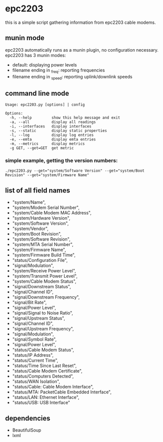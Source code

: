 * epc2203
this is a simple script gathering information from epc2203 cable modems.

** munin mode
epc2203 automatically runs as a munin plugin, no configuration necessary. epc2203 has 3 munin modes:
 - default: displaying power levels
 - filename ending in _freq: reporting frequencies
 - filename ending in _speed: reporting uplink/downlink speeds

** command line mode
#+BEGIN_EXAMPLE
Usage: epc2203.py [options] | config

Options:
  -h, --help         show this help message and exit
  -a, --all          display all readings
  -i, --interfaces   display interfaces
  -s, --static       display static properties
  -l, --log          display log entries
  -e, --emta         display emta entries
  -m, --metrics      display metrics
  -g GET, --get=GET  get metric
#+END_EXAMPLE
*** simple example, getting the version numbers:
#+BEGIN_SRC
./epc2203.py --get="system/Software Version" --get="system/Boot Revision" --get="system/Firmware Name"
#+END_SRC
** list of all field names
   - "system/Name",
   - "system/Modem Serial Number",
   - "system/Cable Modem MAC Address",
   - "system/Hardware Version",
   - "system/Software Version",
   - "system/Vendor",
   - "system/Boot Revision",
   - "system/Software Revision",
   - "system/MTA Serial Number",
   - "system/Firmware Name",
   - "system/Firmware Build Time",
   - "status/Configuration File",
   - "signal/Modulation",
   - "system/Receive Power Level",
   - "system/Transmit Power Level",
   - "system/Cable Modem Status",
   - "signal/Downstream Status",
   - "signal/Channel ID",
   - "signal/Downstream Frequency",
   - "signal/Bit Rate",
   - "signal/Power Level",
   - "signal/Signal to Noise Ratio",
   - "signal/Upstream Status",
   - "signal/Channel ID",
   - "signal/Upstream Frequency",
   - "signal/Modulation",
   - "signal/Symbol Rate",
   - "signal/Power Level",
   - "status/Cable Modem Status",
   - "status/IP Address",
   - "status/Current Time",
   - "status/Time Since Last Reset",
   - "status/Cable Modem Certificate",
   - "status/Computers Detected",
   - "status/WAN Isolation",
   - "status/Cable: Cable Modem Interface",
   - "status/MTA: PacketCable Embedded Interface",
   - "status/LAN: Ethernet Interface",
   - "status/USB: USB Interface"

** dependencies
   - BeautifulSoup
   - lxml
